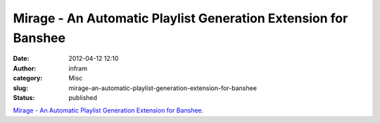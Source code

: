Mirage - An Automatic Playlist Generation Extension for Banshee
###############################################################
:date: 2012-04-12 12:10
:author: infram
:category: Misc
:slug: mirage-an-automatic-playlist-generation-extension-for-banshee
:status: published

`Mirage - An Automatic Playlist Generation Extension for
Banshee <http://hop.at/mirage/>`__.
